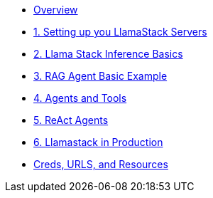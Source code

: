 
* xref:index.adoc[Overview]

* xref:01-Getting-Started.adoc[1. Setting up you LlamaStack Servers]
// ** xref:01-Getting-Started.adoc#ollama_setup[Local Ollama Intro]
// ** xref:01-Getting-Started.adoc#llamastack_local_server[Setting up your first LLamaStack Server]
// ** xref:01-Getting-Started.adoc#llamastack_command_line[Having fun with Llamastack command line]

* xref:02_Lllamastack_Inference_Basics.adoc[2. Llama Stack Inference Basics]

* xref:03_RAG_Agent_Basic_Example.adoc[3. RAG Agent Basic Example]
* xref:04_Agents_and_Tools.adoc[4. Agents and Tools]
* xref:05_React_Agents[5. ReAct Agents]
* xref:06-Llamastack-in-Production.adoc[6. Llamastack in Production]
* xref:Creds-URLs-Resources.adoc[Creds, URLS, and Resources]